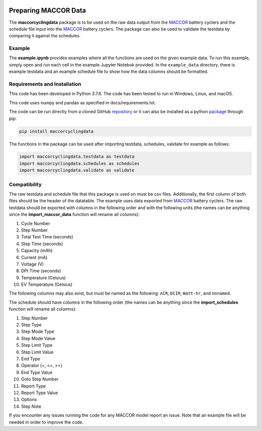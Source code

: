 |docs|

.. inclusion-marker-do-not-remove

Preparing MACCOR Data
======================

The **maccorcyclingdata** package is to be used on the raw data output from the `MACCOR`_ battery cyclers and the schedule file input into the `MACCOR`_ battery cyclers. The package can also be used to validate the testdata by comparing it against the schedules.

Example
-------

The **example.ipynb** provides examples where all the functions are used on the given example data. 
To run this example, simply open and run each cell in the example Jupyter Notebok provided.
In the ``example_data`` directory, there is example testdata and an example schedule file to show how the data columns should be formatted.

Requirements and Installation
-----------------------------

This code has been developed in Python 3.7.6. The code has been tested to run in Windows, Linux, and macOS. 

This code uses numpy and pandas as specified in docs/requirements.txt.

The code can be run directly from a cloned GitHub `repository`_ or it can also be installed as a python `package`_ through pip:

.. code::

   pip install maccorcyclingdata

The functions in the package can be used after importing testdata, schedules, validate for example as follows:

.. code-block:: python

   import maccorcyclingdata.testdata as testdata
   import maccorcyclingdata.schedules as schedules
   import maccorcyclingdata.validate as validate

.. _compability:

Compatibility
-------------

The raw testdata and schedule file that this package is used on must be csv files. Additionally, the first column of both files should be the header of the datatable.
The example uses data exported from `MACCOR`_ battery cyclers.
The raw testdata should be exported with columns in the following order and with the following units (the names can be anything since the **import_maccor_data** function will rename all columns):

#. Cycle Number

#. Step Number 

#. Total Test Time (seconds)

#. Step Time (seconds)

#. Capacity (mAh)

#. Current (mA)

#. Voltage (V)

#. DPt Time (seconds)

#. Temperature (Celsius)

#. EV Temperature (Celsius)

The following columns may also exist, but must be named as the following: ``ACR``, ``DCIR``, ``Watt-hr``, and ``nnnamed``. 

The schedule should have columns in the following order (the names can be anything since the **import_schedules** function will rename all columns):

#. Step Number

#. Step Type

#. Step Mode Type

#. Step Mode Value

#. Step Limit Type

#. Step Limit Value

#. End Type

#. Operator (=, <=, >=)

#. End Type Value

#. Goto Step Number

#. Report Type

#. Report Type Value

#. Options

#. Step Note

If you encounter any issues running the code for any MACCOR model report an issue. Note that an example file will be needed in order to improve the code.

.. _MACCOR: http://www.maccor.com/

.. _package: https://pypi.org/project/maccorcyclingdata/

.. _repository: https://github.com/shriyachallam/maccorcyclingdata

.. |docs| image:: https://readthedocs.org/projects/maccorcyclingdata/badge/?version=latest
    :target: https://maccorcyclingdata.readthedocs.io/en/latest/?badge=latest
    :alt: Documentation Status
